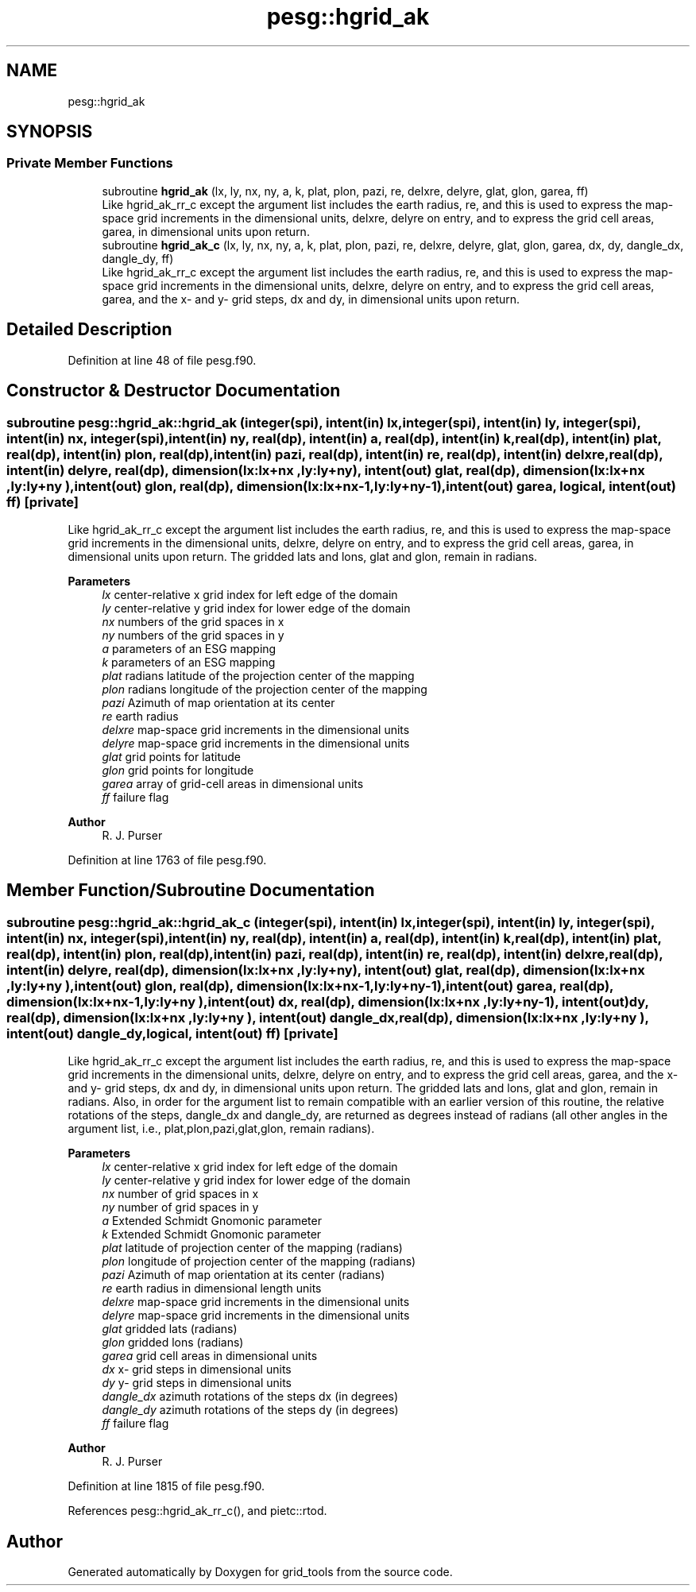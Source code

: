 .TH "pesg::hgrid_ak" 3 "Fri Mar 26 2021" "Version 1.0.0" "grid_tools" \" -*- nroff -*-
.ad l
.nh
.SH NAME
pesg::hgrid_ak
.SH SYNOPSIS
.br
.PP
.SS "Private Member Functions"

.in +1c
.ti -1c
.RI "subroutine \fBhgrid_ak\fP (lx, ly, nx, ny, a, k, plat, plon, pazi, re, delxre, delyre, glat, glon, garea, ff)"
.br
.RI "Like hgrid_ak_rr_c except the argument list includes the earth radius, re, and this is used to express the map-space grid increments in the dimensional units, delxre, delyre on entry, and to express the grid cell areas, garea, in dimensional units upon return\&. "
.ti -1c
.RI "subroutine \fBhgrid_ak_c\fP (lx, ly, nx, ny, a, k, plat, plon, pazi, re, delxre, delyre, glat, glon, garea, dx, dy, dangle_dx, dangle_dy, ff)"
.br
.RI "Like hgrid_ak_rr_c except the argument list includes the earth radius, re, and this is used to express the map-space grid increments in the dimensional units, delxre, delyre on entry, and to express the grid cell areas, garea, and the x- and y- grid steps, dx and dy, in dimensional units upon return\&. "
.in -1c
.SH "Detailed Description"
.PP 
Definition at line 48 of file pesg\&.f90\&.
.SH "Constructor & Destructor Documentation"
.PP 
.SS "subroutine pesg::hgrid_ak::hgrid_ak (integer(spi), intent(in) lx, integer(spi), intent(in) ly, integer(spi), intent(in) nx, integer(spi), intent(in) ny, real(dp), intent(in) a, real(dp), intent(in) k, real(dp), intent(in) plat, real(dp), intent(in) plon, real(dp), intent(in) pazi, real(dp), intent(in) re, real(dp), intent(in) delxre, real(dp), intent(in) delyre, real(dp), dimension(lx:lx+nx  ,ly:ly+ny  ), intent(out) glat, real(dp), dimension(lx:lx+nx  ,ly:ly+ny  ), intent(out) glon, real(dp), dimension(lx:lx+nx\-1,ly:ly+ny\-1), intent(out) garea, logical, intent(out) ff)\fC [private]\fP"

.PP
Like hgrid_ak_rr_c except the argument list includes the earth radius, re, and this is used to express the map-space grid increments in the dimensional units, delxre, delyre on entry, and to express the grid cell areas, garea, in dimensional units upon return\&. The gridded lats and lons, glat and glon, remain in radians\&.
.PP
\fBParameters\fP
.RS 4
\fIlx\fP center-relative x grid index for left edge of the domain 
.br
\fIly\fP center-relative y grid index for lower edge of the domain 
.br
\fInx\fP numbers of the grid spaces in x 
.br
\fIny\fP numbers of the grid spaces in y 
.br
\fIa\fP parameters of an ESG mapping 
.br
\fIk\fP parameters of an ESG mapping 
.br
\fIplat\fP radians latitude of the projection center of the mapping 
.br
\fIplon\fP radians longitude of the projection center of the mapping 
.br
\fIpazi\fP Azimuth of map orientation at its center 
.br
\fIre\fP earth radius 
.br
\fIdelxre\fP map-space grid increments in the dimensional units 
.br
\fIdelyre\fP map-space grid increments in the dimensional units 
.br
\fIglat\fP grid points for latitude 
.br
\fIglon\fP grid points for longitude 
.br
\fIgarea\fP array of grid-cell areas in dimensional units 
.br
\fIff\fP failure flag 
.RE
.PP
\fBAuthor\fP
.RS 4
R\&. J\&. Purser 
.RE
.PP

.PP
Definition at line 1763 of file pesg\&.f90\&.
.SH "Member Function/Subroutine Documentation"
.PP 
.SS "subroutine pesg::hgrid_ak::hgrid_ak_c (integer(spi), intent(in) lx, integer(spi), intent(in) ly, integer(spi), intent(in) nx, integer(spi), intent(in) ny, real(dp), intent(in) a, real(dp), intent(in) k, real(dp), intent(in) plat, real(dp), intent(in) plon, real(dp), intent(in) pazi, real(dp), intent(in) re, real(dp), intent(in) delxre, real(dp), intent(in) delyre, real(dp), dimension(lx:lx+nx  ,ly:ly+ny  ), intent(out) glat, real(dp), dimension(lx:lx+nx  ,ly:ly+ny  ), intent(out) glon, real(dp), dimension(lx:lx+nx\-1,ly:ly+ny\-1), intent(out) garea, real(dp), dimension(lx:lx+nx\-1,ly:ly+ny  ), intent(out) dx, real(dp), dimension(lx:lx+nx  ,ly:ly+ny\-1), intent(out) dy, real(dp), dimension(lx:lx+nx  ,ly:ly+ny  ), intent(out) dangle_dx, real(dp), dimension(lx:lx+nx  ,ly:ly+ny  ), intent(out) dangle_dy, logical, intent(out) ff)\fC [private]\fP"

.PP
Like hgrid_ak_rr_c except the argument list includes the earth radius, re, and this is used to express the map-space grid increments in the dimensional units, delxre, delyre on entry, and to express the grid cell areas, garea, and the x- and y- grid steps, dx and dy, in dimensional units upon return\&. The gridded lats and lons, glat and glon, remain in radians\&. Also, in order for the argument list to remain compatible with an earlier version of this routine, the relative rotations of the steps, dangle_dx and dangle_dy, are returned as degrees instead of radians (all other angles in the argument list, i\&.e\&., plat,plon,pazi,glat,glon, remain radians)\&.
.PP
\fBParameters\fP
.RS 4
\fIlx\fP center-relative x grid index for left edge of the domain 
.br
\fIly\fP center-relative y grid index for lower edge of the domain 
.br
\fInx\fP number of grid spaces in x 
.br
\fIny\fP number of grid spaces in y 
.br
\fIa\fP Extended Schmidt Gnomonic parameter 
.br
\fIk\fP Extended Schmidt Gnomonic parameter 
.br
\fIplat\fP latitude of projection center of the mapping (radians) 
.br
\fIplon\fP longitude of projection center of the mapping (radians) 
.br
\fIpazi\fP Azimuth of map orientation at its center (radians) 
.br
\fIre\fP earth radius in dimensional length units 
.br
\fIdelxre\fP map-space grid increments in the dimensional units 
.br
\fIdelyre\fP map-space grid increments in the dimensional units 
.br
\fIglat\fP gridded lats (radians) 
.br
\fIglon\fP gridded lons (radians) 
.br
\fIgarea\fP grid cell areas in dimensional units 
.br
\fIdx\fP x- grid steps in dimensional units 
.br
\fIdy\fP y- grid steps in dimensional units 
.br
\fIdangle_dx\fP azimuth rotations of the steps dx (in degrees) 
.br
\fIdangle_dy\fP azimuth rotations of the steps dy (in degrees) 
.br
\fIff\fP failure flag 
.RE
.PP
\fBAuthor\fP
.RS 4
R\&. J\&. Purser 
.RE
.PP

.PP
Definition at line 1815 of file pesg\&.f90\&.
.PP
References pesg::hgrid_ak_rr_c(), and pietc::rtod\&.

.SH "Author"
.PP 
Generated automatically by Doxygen for grid_tools from the source code\&.
